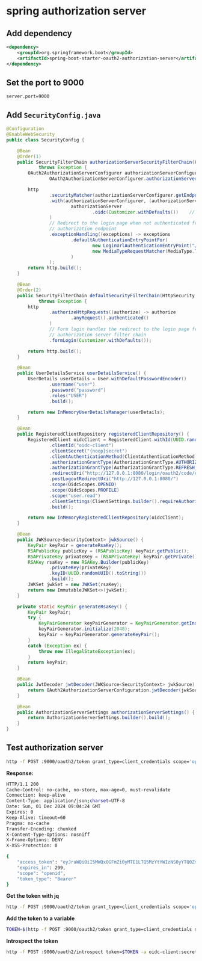 * spring authorization server

** Add dependency

#+begin_src xml
<dependency>
    <groupId>org.springframework.boot</groupId>
    <artifactId>spring-boot-starter-oauth2-authorization-server</artifactId>
</dependency>
#+end_src

** Set the port to 9000

#+begin_src properties
server.port=9000
#+end_src

** Add =SecurityConfig.java=

#+begin_src java
@Configuration
@EnableWebSecurity
public class SecurityConfig {

    @Bean
    @Order(1)
    public SecurityFilterChain authorizationServerSecurityFilterChain(HttpSecurity http)
            throws Exception {
        OAuth2AuthorizationServerConfigurer authorizationServerConfigurer =
                OAuth2AuthorizationServerConfigurer.authorizationServer();

        http
                .securityMatcher(authorizationServerConfigurer.getEndpointsMatcher())
                .with(authorizationServerConfigurer, (authorizationServer) ->
                        authorizationServer
                                .oidc(Customizer.withDefaults())    // Enable OpenID Connect 1.0
                )
                // Redirect to the login page when not authenticated from the
                // authorization endpoint
                .exceptionHandling((exceptions) -> exceptions
                        .defaultAuthenticationEntryPointFor(
                                new LoginUrlAuthenticationEntryPoint("/login"),
                                new MediaTypeRequestMatcher(MediaType.TEXT_HTML)
                        )
                );
        return http.build();
    }

    @Bean
    @Order(2)
    public SecurityFilterChain defaultSecurityFilterChain(HttpSecurity http)
            throws Exception {
        http
                .authorizeHttpRequests((authorize) -> authorize
                        .anyRequest().authenticated()
                )
                // Form login handles the redirect to the login page from the
                // authorization server filter chain
                .formLogin(Customizer.withDefaults());

        return http.build();
    }

    @Bean
    public UserDetailsService userDetailsService() {
        UserDetails userDetails = User.withDefaultPasswordEncoder()
                .username("user")
                .password("password")
                .roles("USER")
                .build();

        return new InMemoryUserDetailsManager(userDetails);
    }

    @Bean
    public RegisteredClientRepository registeredClientRepository() {
        RegisteredClient oidcClient = RegisteredClient.withId(UUID.randomUUID().toString())
                .clientId("oidc-client")
                .clientSecret("{noop}secret")
                .clientAuthenticationMethod(ClientAuthenticationMethod.CLIENT_SECRET_BASIC)
                .authorizationGrantType(AuthorizationGrantType.AUTHORIZATION_CODE)
                .authorizationGrantType(AuthorizationGrantType.REFRESH_TOKEN)
                .redirectUri("http://127.0.0.1:8080/login/oauth2/code/oidc-client")
                .postLogoutRedirectUri("http://127.0.0.1:8080/")
                .scope(OidcScopes.OPENID)
                .scope(OidcScopes.PROFILE)
                .scope("user.read")
                .clientSettings(ClientSettings.builder().requireAuthorizationConsent(true).build())
                .build();

        return new InMemoryRegisteredClientRepository(oidcClient);
    }

    @Bean
    public JWKSource<SecurityContext> jwkSource() {
        KeyPair keyPair = generateRsaKey();
        RSAPublicKey publicKey = (RSAPublicKey) keyPair.getPublic();
        RSAPrivateKey privateKey = (RSAPrivateKey) keyPair.getPrivate();
        RSAKey rsaKey = new RSAKey.Builder(publicKey)
                .privateKey(privateKey)
                .keyID(UUID.randomUUID().toString())
                .build();
        JWKSet jwkSet = new JWKSet(rsaKey);
        return new ImmutableJWKSet<>(jwkSet);
    }

    private static KeyPair generateRsaKey() {
        KeyPair keyPair;
        try {
            KeyPairGenerator keyPairGenerator = KeyPairGenerator.getInstance("RSA");
            keyPairGenerator.initialize(2048);
            keyPair = keyPairGenerator.generateKeyPair();
        }
        catch (Exception ex) {
            throw new IllegalStateException(ex);
        }
        return keyPair;
    }

    @Bean
    public JwtDecoder jwtDecoder(JWKSource<SecurityContext> jwkSource) {
        return OAuth2AuthorizationServerConfiguration.jwtDecoder(jwkSource);
    }

    @Bean
    public AuthorizationServerSettings authorizationServerSettings() {
        return AuthorizationServerSettings.builder().build();
    }
}
#+end_src

** Test authorization server

#+begin_src sh
http -f POST :9000/oauth2/token grant_type=client_credentials scope='openid' -a oidc-client:secret
#+end_src

*Response:*

#+begin_src sh
HTTP/1.1 200
Cache-Control: no-cache, no-store, max-age=0, must-revalidate
Connection: keep-alive
Content-Type: application/json;charset=UTF-8
Date: Sun, 01 Dec 2024 09:04:24 GMT
Expires: 0
Keep-Alive: timeout=60
Pragma: no-cache
Transfer-Encoding: chunked
X-Content-Type-Options: nosniff
X-Frame-Options: DENY
X-XSS-Protection: 0

{
    "access_token": "eyJraWQiOiI5MWQxOGFmZi0yMTE1LTQ5MzYtYWIzNS0yYTQ0ZmI3MzY2MWMiLCJhbGciOiJSUzI1NiJ9.eyJzdWIiOiJvaWRjLWNsaWVudCIsImF1ZCI6Im9pZGMtY2xpZW50IiwibmJmIjoxNzMzMDQzODY0LCJzY29wZSI6WyJvcGVuaWQiXSwiaXNzIjoiaHR0cDovL2xvY2FsaG9zdDo4MDgxIiwiZXhwIjoxNzMzMDQ0MTY0LCJpYXQiOjE3MzMwNDM4NjQsImp0aSI6ImI1ODFjNWE0LTM5YjEtNGIzNC05YTk0LWZkY2Q2MDJkMjU4NyJ9.mbKUToJsncSh6f1zpQ7emKIsX0SFdZoBMabmR3rDSh0vFwyeRFmhiv2YSjFFu_1jjgyuWbZAA_y7YCtsDr-yO65XokELdPlMk7-zyxO9p1xLypLdTGs2LPa9H_yDwlpRj6fKLW_RbHZwg8jQbLHYKQEZMFXMNx408YnD1fouIX6yL5bl2dW8gsnelZXPM4HzpgmZWpjkKmaGKGDmZ9Eobfx-1EJxasBKGS6uk5zTEJS1uoHGskKPC9mt6Hd2eV0UkpV_WetvWDK9gOYKOY_Ny5ntyfaRIcShtqU916eUwDEQPBjEZPSDAeHGZA9-nCf6H3ZU0fSNarb2BaMXK7Hrsg",
    "expires_in": 299,
    "scope": "openid",
    "token_type": "Bearer"
}
#+end_src

*Get the token with jq*

#+begin_src sh
http -f POST :9000/oauth2/token grant_type=client_credentials scope='openid' -a oidc-client:secret | jq -r ".access_token"
#+end_src

*Add the token to a variable*

#+begin_src sh
TOKEN=$(http -f POST :9000/oauth2/token grant_type=client_credentials scope='openid' -a oidc-client:secret | jq -r ".access_token")
#+end_src

*Introspect the token*

#+begin_src sh
http -f POST :9000/oauth2/introspect token=$TOKEN -a oidc-client:secret
#+end_src
